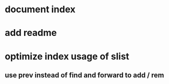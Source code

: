 * document index
* add readme
* optimize index usage of slist
** use prev instead of find and forward to add / rem
